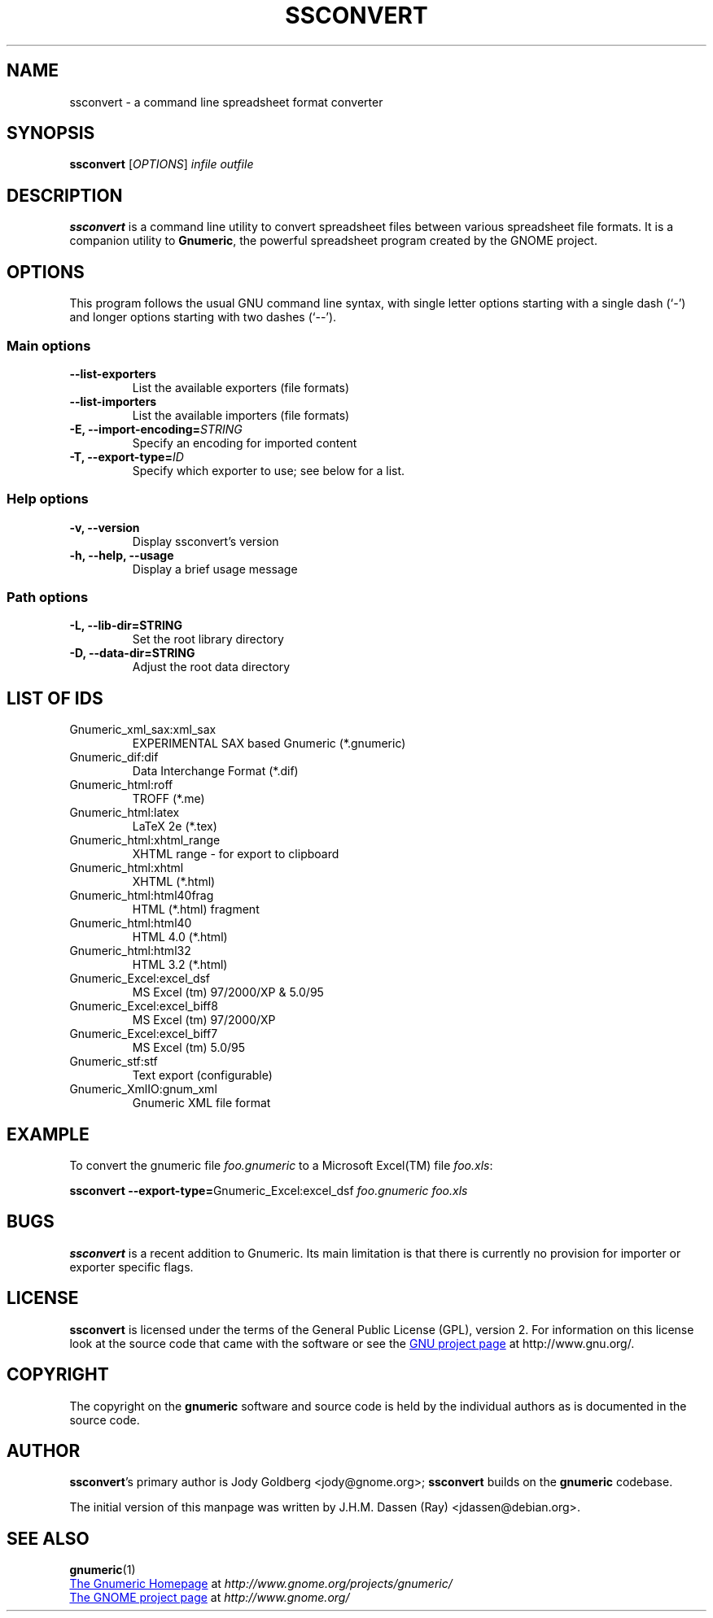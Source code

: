 .TH SSCONVERT 1 "September 27, 2003" gnumeric "GNOME"
.SH NAME
ssconvert \- a command line spreadsheet format converter

.SH SYNOPSIS
\fBssconvert\fR [\fIOPTIONS\fR] \fIinfile\fR \fIoutfile\fR

.SH DESCRIPTION
\fBssconvert\fR is a command line utility to convert spreadsheet files
between various spreadsheet file formats. It is a companion utility to
\fBGnumeric\fR, the powerful spreadsheet program created by the GNOME
project.

.\".SH RETURN VALUE
.\".SH EXIT STATUS
.SH OPTIONS
This program follows the usual GNU command line syntax, with single
letter options starting with a single dash (`-') and longer options
starting with two dashes (`--').

.SS "Main options"
.TP
.B \-\-list\-exporters
List the available exporters (file formats)
.TP
.B \-\-list\-importers
List the available importers (file formats)
.TP
.B \-E, \-\-import\-encoding=\fISTRING\fR
Specify an encoding for imported content
.TP
.B \-T, \-\-export\-type=\fIID\fR
Specify which exporter to use; see below for a list.

.SS "Help options"
.TP
.B \-v, \-\-version
Display ssconvert's version
.TP
.B \-h, \-\-help, \-\-usage
Display a brief usage message

.SS "Path options"
.TP
.B \-L, \-\-lib\-dir=STRING
Set the root library directory
.TP
.B \-D, \-\-data\-dir=STRING
Adjust the root data directory

.SH LIST OF IDS
.TP
Gnumeric_xml_sax:xml_sax   
EXPERIMENTAL SAX based Gnumeric (*.gnumeric)
.TP
Gnumeric_dif:dif           
Data Interchange Format (*.dif)
.TP
Gnumeric_html:roff         
TROFF (*.me)
.TP
Gnumeric_html:latex        
LaTeX 2e (*.tex)
.TP
Gnumeric_html:xhtml_range  
XHTML range - for export to clipboard
.TP
Gnumeric_html:xhtml        
XHTML (*.html)
.TP
Gnumeric_html:html40frag   
HTML (*.html) fragment
.TP
Gnumeric_html:html40       
HTML 4.0 (*.html)
.TP
Gnumeric_html:html32       
HTML 3.2 (*.html)
.TP
Gnumeric_Excel:excel_dsf   
MS Excel (tm) 97/2000/XP & 5.0/95
.TP
Gnumeric_Excel:excel_biff8 
MS Excel (tm) 97/2000/XP
.TP
Gnumeric_Excel:excel_biff7 
MS Excel (tm) 5.0/95
.TP
Gnumeric_stf:stf           
Text export (configurable)
.TP
Gnumeric_XmlIO:gnum_xml    
Gnumeric XML file format

.\".SH USAGE
.SH EXAMPLE
To convert the gnumeric file \fIfoo.gnumeric\fR to a Microsoft Excel(TM) file
\fIfoo.xls\fR:
.PP
\fBssconvert\fR \fB\-\-export\-type=\fRGnumeric_Excel:excel_dsf\fR \fIfoo.gnumeric\fR \fIfoo.xls\fR
.PP

.\".SH ENVIRONMENT
.\".SH DIAGNOSTICS
.\".SH SECURITY
.\".SH CONFORMING TO
.\".SH NOTES
.SH BUGS

\fBssconvert\fR is a recent addition to Gnumeric. Its main limitation is
that there is currently no provision for importer or exporter specific flags.

.SH LICENSE

\fBssconvert\fR is licensed under the terms of the General Public
License (GPL), version 2. For information on this license look at the
source code that came with the software or see the 
.UR http://www.gnu.org
GNU project page
.UE
at http://www.gnu.org/.

.SH COPYRIGHT

The copyright on the \fBgnumeric\fR software and source code is held
by the individual authors as is documented in the source code.

.SH AUTHOR

\fBssconvert\fR's primary author is Jody Goldberg <jody@gnome.org>; 
\fBssconvert\fR builds on the \fBgnumeric\fR codebase.

The initial version of this manpage was written by J.H.M. Dassen (Ray)
<jdassen@debian.org>.

.SH SEE ALSO
\fBgnumeric\fR(1)

.UR http://www.gnome.org/projects/gnumeric/
The Gnumeric Homepage
.UE
at \fIhttp://www.gnome.org/projects/gnumeric/\fR

.UR http://www.gnome.org/
The GNOME project page
.UE
at \fI http://www.gnome.org/\fR

